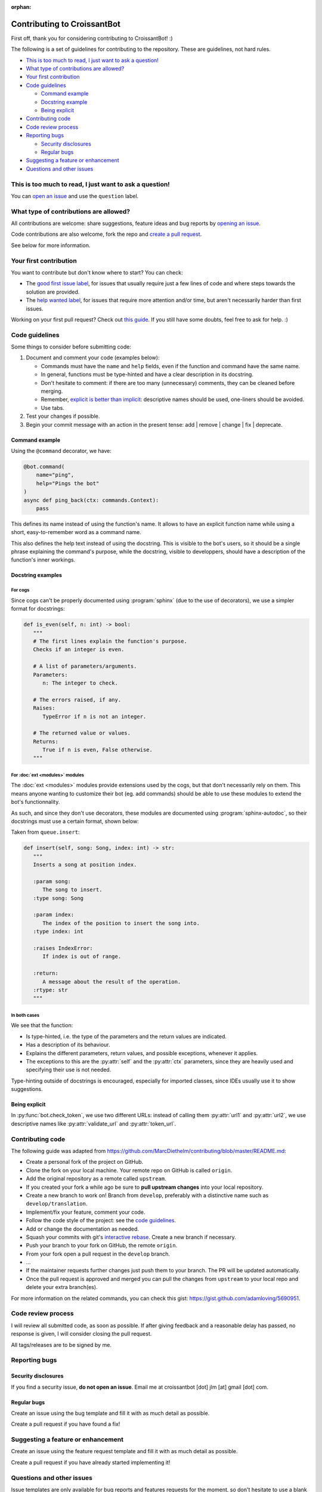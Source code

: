 :orphan:

Contributing to CroissantBot
============================

First off, thank you for considering contributing to CroissantBot! :)

The following is a set of guidelines for contributing to the repository.
These are guidelines, not hard rules.

-  `This is too much to read, I just want to ask a
   question! <#this-is-too-much-to-read-i-just-want-to-ask-a-question>`__
-  `What type of contributions are
   allowed? <#what-type-of-contributions-are-allowed>`__
-  `Your first contribution <#your-first-contribution>`__
-  `Code guidelines <#code-guidelines>`__

   -  `Command example <#command-example>`__
   -  `Docstring example <#docstring-example>`__
   -  `Being explicit <#being-explicit>`__

-  `Contributing code <#contributing-code>`__
-  `Code review process <#code-review-process>`__
-  `Reporting bugs <#reporting-bugs>`__

   -  `Security disclosures <#security-disclosures>`__
   -  `Regular bugs <#regular-bugs>`__

-  `Suggesting a feature or
   enhancement <#suggesting-a-feature-or-enhancement>`__
-  `Questions and other issues <#questions-and-other-issues>`__

This is too much to read, I just want to ask a question!
--------------------------------------------------------

You can `open an
issue <https://github.com/JulioLoayzaM/CroissantBot/issues>`__ and use
the ``question`` label.

What type of contributions are allowed?
---------------------------------------

All contributions are welcome: share suggestions, feature ideas and bug
reports by `opening an
issue <https://github.com/JulioLoayzaM/CroissantBot/issues>`__.

Code contributions are also welcome, fork the repo and `create a pull
request <https://github.com/JulioLoayzaM/CroissantBot/pulls>`__.

See below for more information.

Your first contribution
-----------------------

You want to contribute but don't know where to start? You can check:

-  The `good first issue
   label <https://github.com/JulioLoayzaM/CroissantBot/labels/good%20first%20issue>`__,
   for issues that usually require just a few lines of code and where steps towards the solution are provided.
-  The `help wanted
   label <https://github.com/JulioLoayzaM/CroissantBot/labels/help%20wanted>`__,
   for issues that require more attention and/or time, but aren't necessarily harder than first issues.

Working on your first pull request? Check out `this guide <https://opensource.guide/how-to-contribute/>`__.
If you still have some doubts, feel free to ask for help. :)

Code guidelines
---------------

Some things to consider before submitting code:

1. Document and comment your code (examples below):

   -  Commands must have the ``name`` and ``help`` fields, even if the
      function and command have the same name.
   -  In general, functions must be type-hinted and have a clear
      description in its docstring.
   -  Don't hesitate to comment: if there are too many (unnecessary)
      comments, they can be cleaned before merging.
   -  Remember, `explicit is better than
      implicit <https://www.python.org/dev/peps/pep-0020/#the-zen-of-python>`__:
      descriptive names should be used, one-liners should be avoided.
   -  Use tabs.

2. Test your changes if possible.
3. Begin your commit message with an action in the present tense:
   add \| remove \| change \| fix \| deprecate.

Command example
~~~~~~~~~~~~~~~

Using the ``@command`` decorator, we have:

.. code:: python

    @bot.command(
        name="ping",
        help="Pings the bot"
    )
    async def ping_back(ctx: commands.Context):
        pass

This defines its name instead of using the function's name. It allows to
have an explicit function name while using a short, easy-to-remember
word as a command name.

This also defines the help text instead of using the docstring.
This is visible to the bot's users, so it should be a single phrase explaining the command's purpose,
while the docstring, visible to developpers, should have a description of the function's inner workings.

Docstring examples
~~~~~~~~~~~~~~~~~~

For cogs
^^^^^^^^

Since cogs can't be properly documented using :program:`sphinx` (due to the use of decorators),
we use a simpler format for docstrings:

.. code-block:: python

   def is_even(self, n: int) -> bool:
      """
      # The first lines explain the function's purpose.
      Checks if an integer is even.

      # A list of parameters/arguments.
      Parameters:
         n: The integer to check.

      # The errors raised, if any.
      Raises:
         TypeError if n is not an integer.

      # The returned value or values.
      Returns:
         True if n is even, False otherwise.
      """

For :doc:`ext <modules>` modules
^^^^^^^^^^^^^^^^^^^^^^^^^^^^^^^^

The :doc:`ext <modules>` modules provide extensions used by the cogs, but that don't necessarily
rely on them. This means anyone wanting to customize their bot (eg. add commands) should be able
to use these modules to extend the bot's functionnality.

As such, and since they don't use decorators, these modules are documented using :program:`sphinx-autodoc`,
so their docstrings must use a certain format, shown below:

Taken from ``queue.insert``:

.. code:: python

   def insert(self, song: Song, index: int) -> str:
      """
      Inserts a song at position index.

      :param song:
         The song to insert.
      :type song: Song

      :param index:
         The index of the position to insert the song into.
      :type index: int

      :raises IndexError:
         If index is out of range.

      :return:
         A message about the result of the operation.
      :rtype: str
      """

In both cases
^^^^^^^^^^^^^

We see that the function:

-  Is type-hinted, i.e. the type of the parameters and the return values
   are indicated.
-  Has a description of its behaviour.
-  Explains the different parameters, return values, and possible
   exceptions, whenever it applies.
-  The exceptions to this are the :py:attr:`self` and the :py:attr:`ctx` parameters,
   since they are heavily used and specifying their use is not needed.

Type-hinting outside of docstrings is encouraged, especially for
imported classes, since IDEs usually use it to show suggestions.

Being explicit
~~~~~~~~~~~~~~

In :py:func:`bot.check_token`, we use two different URLs: instead of calling
them :py:attr:`url1` and :py:attr:`url2`, we use descriptive names like
:py:attr:`validate_url` and :py:attr:`token_url`.

Contributing code
-----------------

The following guide was adapted from
https://github.com/MarcDiethelm/contributing/blob/master/README.md:

-  Create a personal fork of the project on GitHub.
-  Clone the fork on your local machine. Your remote repo on GitHub is
   called ``origin``.
-  Add the original repository as a remote called ``upstream``.
-  If you created your fork a while ago be sure to **pull upstream
   changes** into your local repository.
-  Create a new branch to work on! Branch from ``develop``, preferably
   with a distinctive name such as ``develop/translation``.
-  Implement/fix your feature, comment your code.
-  Follow the code style of the project: see the `code
   guidelines <#code-guidelines>`__.
-  Add or change the documentation as needed.
-  Squash your commits with git's `interactive
   rebase <https://www.atlassian.com/git/tutorials/rewriting-history/git-rebase>`__.
   Create a new branch if necessary.
-  Push your branch to your fork on GitHub, the remote ``origin``.
-  From your fork open a pull request in the ``develop`` branch.
-  …
-  If the maintainer requests further changes just push them to your
   branch. The PR will be updated automatically.
-  Once the pull request is approved and merged you can pull the changes
   from ``upstream`` to your local repo and delete your extra
   branch(es).

For more information on the related commands, you can check this gist:
https://gist.github.com/adamloving/5690951.

Code review process
-------------------

I will review all submitted code, as soon as possible. If after giving
feedback and a reasonable delay has passed, no response is given, I will
consider closing the pull request.

All tags/releases are to be signed by me.

Reporting bugs
--------------

Security disclosures
~~~~~~~~~~~~~~~~~~~~

If you find a security issue, **do not open an issue**. Email me at
croissantbot [dot] jlm [at] gmail [dot] com.

Regular bugs
~~~~~~~~~~~~

Create an issue using the bug template and fill it with as much detail
as possible.

Create a pull request if you have found a fix!

Suggesting a feature or enhancement
-----------------------------------

Create an issue using the feature request template and fill it with as
much detail as possible.

Create a pull request if you have already started implementing it!

Questions and other issues
--------------------------

Issue templates are only available for bug reports and features requests
for the moment, so don't hesitate to use a blank issue if your question
doesn't belong to those categories.
